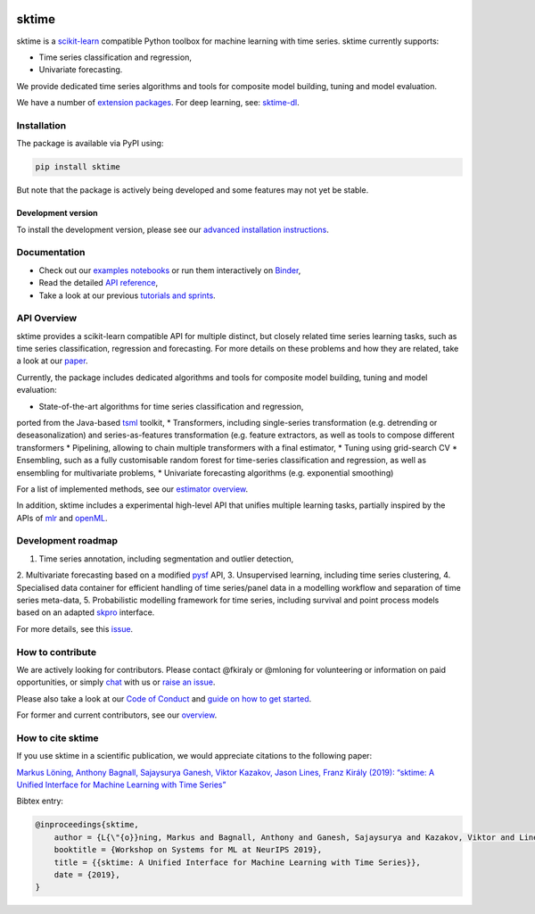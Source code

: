 .. -*- mode: rst -*-

|travis|_ |appveyor|_ |azure|_ |pypi|_ |gitter|_ |binder|_ |zenodo|_

.. |travis| image:: https://img.shields.io/travis/com/alan-turing-institute/sktime/master?logo=travis
.. _travis: https://travis-ci.com/alan-turing-institute/sktime

.. |appveyor| image:: https://img.shields.io/appveyor/ci/mloning/sktime/master?logo=appveyor
.. _appveyor: https://ci.appveyor.com/project/mloning/sktime

.. |pypi| image:: https://img.shields.io/pypi/v/sktime
.. _pypi: https://pypi.org/project/sktime/

.. |gitter| image:: https://img.shields.io/gitter/room/alan-turing-institute/sktime?logo=gitter
.. _gitter: https://gitter.im/sktime/community

.. |binder| image:: https://mybinder.org/badge_logo.svg
.. _binder: https://mybinder.org/v2/gh/alan-turing-institute/sktime/master?filepath=examples

.. |zenodo| image:: https://zenodo.org/badge/DOI/10.5281/zenodo.3749000.svg
.. _zenodo: https://doi.org/10.5281/zenodo.3749000

.. |azure| image:: https://img.shields.io/azure-devops/build/mloning/sktime/1/ci?logo=azure-pipelines
.. _azure: https://dev.azure.com/mloning/sktime/_build/latest?definitionId=1&branchName=master


sktime
======

sktime is a `scikit-learn <https://github.com/scikit-learn/scikit-learn>`__ compatible Python toolbox for machine learning with time series. sktime currently supports:

* Time series classification and regression,
* Univariate forecasting.

We provide dedicated time series algorithms and tools for composite model
building, tuning and model evaluation.

We have a number of `extension packages <https://github.com/sktime/>`__. For deep learning, see: `sktime-dl
<https://github.com/sktime/sktime-dl>`_.


Installation
------------

The package is available via PyPI using:

.. code-block:: bash

    pip install sktime

But note that the package is actively being developed and some features may
not yet be stable.

Development version
~~~~~~~~~~~~~~~~~~~

To install the development version, please see our
`advanced installation instructions <https://alan-turing-institute.github.io/sktime/extension.html>`__.


Documentation
-------------

* Check out our `examples notebooks <https://github.com/alan-turing-institute/sktime/tree/master/examples>`__ or run them interactively on Binder_,
* Read the detailed `API reference <https://alan-turing-institute.github.io/sktime/>`__,
* Take a look at our previous `tutorials and sprints <https://github.com/sktime/sktime-workshops>`__.


API Overview
------------

sktime provides a scikit-learn compatible API for multiple distinct, but
closely related time series learning tasks, such as time series
classification, regression and forecasting. For more details on these
problems and how they are related, take a look at our `paper <http://arxiv
.org/abs/1909.07872>`__.

Currently, the package includes dedicated algorithms and tools for composite
model building, tuning and model evaluation:

* State-of-the-art algorithms for time series classification and regression,
ported from the Java-based `tsml <https://github.com/uea-machine-learning/tsml/>`__ toolkit,
* Transformers, including single-series transformation (e.g. detrending or
deseasonalization) and series-as-features transformation (e.g. feature
extractors, as well as tools to compose different transformers
* Pipelining, allowing to chain multiple transformers with a final estimator,
* Tuning using grid-search CV
* Ensembling, such as a fully customisable random forest for time-series
classification and regression, as well as ensembling for multivariate problems,
* Univariate forecasting algorithms (e.g. exponential smoothing)

For a list of implemented methods, see our `estimator overview <https://github.com/alan-turing-institute/sktime/blob/master/ESTIMATOR_OVERVIEW.md>`_.

In addition, sktime includes a experimental high-level API that unifies multiple learning tasks, partially inspired by the APIs of `mlr <https://mlr.mlr-org.com>`__ and `openML <https://www.openml.org>`__.



Development roadmap
-------------------
1. Time series annotation, including segmentation and outlier detection,
2. Multivariate forecasting based on a modified `pysf
<https://github.com/alan-turing-institute/pysf/>`__ API,
3. Unsupervised learning, including time series clustering,
4. Specialised data container for efficient handling of time series/panel data in a modelling workflow and separation of time series meta-data,
5. Probabilistic modelling framework for time series, including survival and point process models based on an adapted `skpro <https://github.com/alan-turing-institute/skpro/>`__ interface.

For more details, see this `issue <https://github.com/alan-turing-institute/sktime/issues/228>`_.

How to contribute
-----------------
We are actively looking for contributors. Please contact @fkiraly or @mloning for volunteering or information on
paid opportunities, or simply `chat <https://gitter.im/sktime/community?source=orgpage>`__ with us
or `raise an issue <https://github.com/alan-turing-institute/sktime/issues/new/choose>`__.

Please also take a look at our `Code of Conduct <https://github.com/alan-turing-institute/sktime/blob/master/CODE_OF_CONDUCT.md>`__ and `guide on how to get started <https://github.com/alan-turing-institute/sktime/blob/master/CONTRIBUTING.md>`__.

For former and current contributors, see our `overview <https://github.com/alan-turing-institute/sktime/blob/master/CONTRIBUTORS.md>`_.

How to cite sktime
------------------

If you use sktime in a scientific publication, we would appreciate citations to the following paper:

`Markus Löning, Anthony Bagnall, Sajaysurya Ganesh, Viktor Kazakov, Jason Lines, Franz Király (2019): “sktime: A Unified Interface for Machine Learning with Time Series” <http://learningsys.org/neurips19/assets/papers/sktime_ml_systems_neurips2019.pdf>`__

Bibtex entry:

.. code-block:: latex

    @inproceedings{sktime,
        author = {L{\"{o}}ning, Markus and Bagnall, Anthony and Ganesh, Sajaysurya and Kazakov, Viktor and Lines, Jason and Kir{\'{a}}ly, Franz J},
        booktitle = {Workshop on Systems for ML at NeurIPS 2019},
        title = {{sktime: A Unified Interface for Machine Learning with Time Series}},
        date = {2019},
    }


